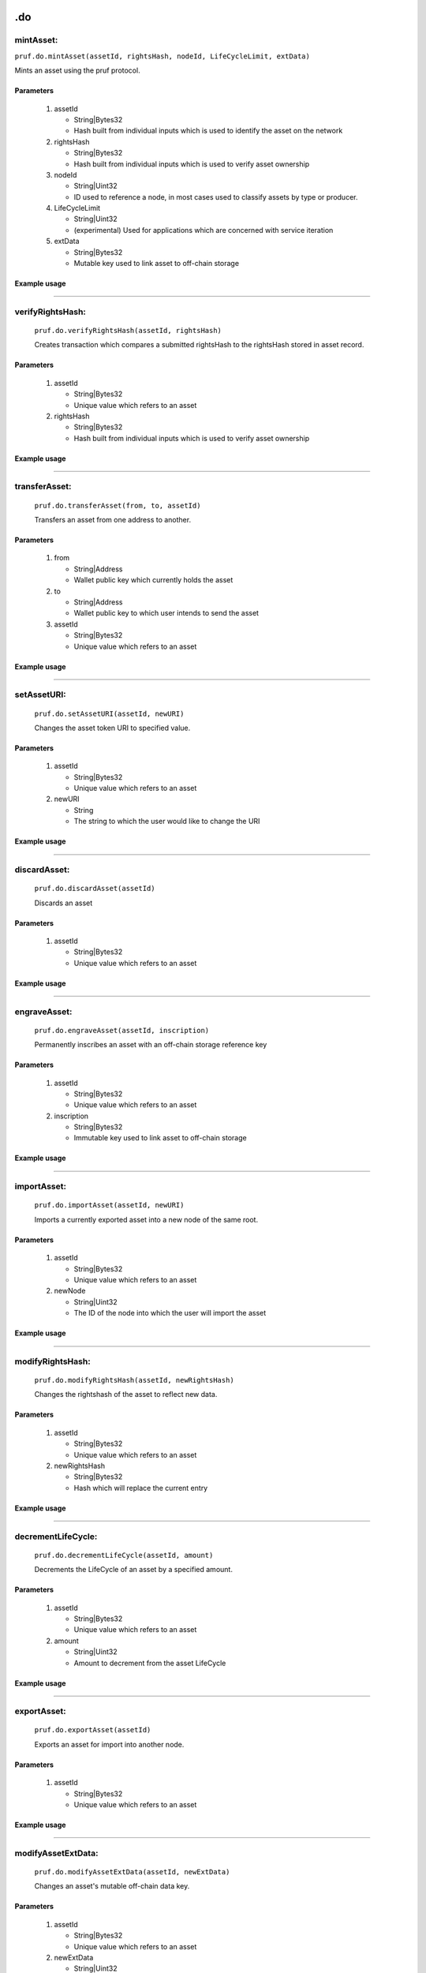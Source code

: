 .. image:: /image/prufLogo.png

.do
============

mintAsset:
----------

``pruf.do.mintAsset(assetId, rightsHash, nodeId, LifeCycleLimit, extData)``

Mints an asset using the pruf protocol.

Parameters
"""""""""""

   1. assetId
   
      * String|Bytes32
      * Hash built from individual inputs which is used to identify the asset on the network
   
   2. rightsHash
   
      * String|Bytes32
      * Hash built from individual inputs which is used to verify asset ownership
   
   3. nodeId
      
      * String|Uint32
      * ID used to reference a node, in most cases used to classify assets by type or producer.
   
   4. LifeCycleLimit
      
      * String|Uint32
      * (experimental) Used for applications which are concerned with service iteration
   
   5. extData
   
      * String|Bytes32
      * Mutable key used to link asset to off-chain storage
  

Example usage
""""""""""""""

.. code-block:: javascript 
   :linenos:

   //Example pruf-js code

   let _assetId = pruf.utils.generateIndex("input1", "input2", "input3", "input4");
   let _rightsHash = pruf.utils.generateRightsHash(_assetId, ["userInfo1", "userInfo2", "userInfo3", "userInfo4"]);
   let _nodeId = "10";
   let _lifeCycleLimit = "100000"
   let _extData = "0x88c046dc8adba2414c0cbf87f1089c9682067c739b2fc6d3a1fdfd4e61587bbd"

   pruf.do.mintAsset
   (
      _assetId,
      _rightHolderHash,
      _nodeId,
      _lifeCycleLimit,
      _extData
   )
   .send({ from: props.addr })
   .on("receipt"()=>{
      console.log(receipt.transactionHash);
   });


----------

verifyRightsHash:
-----------------
   
   ``pruf.do.verifyRightsHash(assetId, rightsHash)``
   
   Creates transaction which compares a submitted rightsHash to the rightsHash stored in asset record.
   
Parameters
"""""""""""

   1. assetId
   
      * String|Bytes32
      * Unique value which refers to an asset

   2. rightsHash

      * String|Bytes32
      * Hash built from individual inputs which is used to verify asset ownership
   
     
Example usage
""""""""""""""
   
   .. code-block:: javascript 
      :linenos:

      //Example pruf-js code
   
      let assetId = pruf.utils.generateIndex("input1", "input2", "input3", "input4")
      let rightsHash = pruf.utils.generateRightsHash(assetId, ["userInfo1", "userInfo2", "userInfo3", "userInfo4"]);
   
      pruf.do.verifyRightsHash(
      _assetId, 
      _rightsHash
      )
      .send({ from: props.addr })
      .on("receipt"()=>{
         console.log(receipt.events.REPORT.returnValues._msg);
      });


----------

transferAsset:
-----------------
   
   ``pruf.do.transferAsset(from, to, assetId)``
   
   Transfers an asset from one address to another.
   
Parameters
"""""""""""

   1. from
   
      * String|Address
      * Wallet public key which currently holds the asset

   2. to

      * String|Address
      * Wallet public key to which user intends to send the asset
   
   3. assetId

      * String|Bytes32
      * Unique value which refers to an asset
     

Example usage
""""""""""""""
   
   .. code-block:: javascript 
      :linenos:

      //Example pruf-js code
   
      let _from = "0xBef3b0b67061CACD4E10968d8Ba23A1c864c8049";
      let _to = "0x9094CaDBF4d35ce5FeD92eb758909fB38F7fecb1";
      let _assetId = "0x968a4a295335fa4badbc4746a701d4407a7df7febd489a7de44959358ff5a21d"

      pruf.do.transferAsset(
      _from,
      _to,
      _assetId
      )
      .send({ from: props.addr })
      .on("receipt"()=>{
         console.log(receipt.transactionHash);
      });

----------

setAssetURI:
-----------------
   
   ``pruf.do.setAssetURI(assetId, newURI)``
   
   Changes the asset token URI to specified value.
   
Parameters
"""""""""""

   1. assetId

      * String|Bytes32
      * Unique value which refers to an asset

   2. newURI

      * String
      * The string to which the user would like to change the URI
   
     
Example usage
""""""""""""""
   
   .. code-block:: javascript 
      :linenos:

      //Example pruf-js code

      let _assetId = "0x968a4a295335fa4badbc4746a701d4407a7df7febd489a7de44959358ff5a21d"
      let _newURI = "Here is a new URI"

      pruf.do.setAssetURI(
      _assetId,
      _newURI
      )
      .send({ from: props.addr })
      .on("receipt"()=>{
         console.log(receipt.transactionHash);
      });

----------

discardAsset:
-----------------
   
   ``pruf.do.discardAsset(assetId)``
   
   Discards an asset
   
Parameters
"""""""""""

   1. assetId

      * String|Bytes32
      * Unique value which refers to an asset
   
     
Example usage
""""""""""""""
   
   .. code-block:: javascript 
      :linenos:

      //Example pruf-js code
   
      let _assetId = "0x968a4a295335fa4badbc4746a701d4407a7df7febd489a7de44959358ff5a21d"

      pruf.do.discardAsset(
      _assetId,
      )
      .send({ from: props.addr })
      .on("receipt"()=>{
         console.log(receipt.transactionHash);
      });  
      
----------
  
engraveAsset:
-----------------
   
   ``pruf.do.engraveAsset(assetId, inscription)``
   
   Permanently inscribes an asset with an off-chain storage reference key
   
Parameters
"""""""""""

   1. assetId

      * String|Bytes32
      * Unique value which refers to an asset

   2. inscription

      * String|Bytes32
      * Immutable key used to link asset to off-chain storage
   
     
Example usage
""""""""""""""
   
   .. code-block:: javascript 
      :linenos:

      //Example pruf-js code
   
      let _assetId = "0x968a4a295335fa4badbc4746a701d4407a7df7febd489a7de44959358ff5a21d"
      let _inscription = "0x88c046dc8adba2414c0cbf87f1089c9682067c739b2fc6d3a1fdfd4e61587bbd"

      pruf.do.engraveAsset(
      _assetId,
      _inscription
      )
      .send({ from: props.addr })
      .on("receipt"()=>{
         console.log(receipt.transactionHash);
      });

        
----------
 
importAsset:
-----------------
   
   ``pruf.do.importAsset(assetId, newURI)``
   
   Imports a currently exported asset into a new node of the same root.
   
Parameters
"""""""""""

   1. assetId

      * String|Bytes32
      * Unique value which refers to an asset

   2. newNode

      * String|Uint32
      * The ID of the node into which the user will import the asset
   
     
Example usage
""""""""""""""
   
   .. code-block:: javascript 
      :linenos:

      //Example pruf-js code
   
      let _assetId = "0x968a4a295335fa4badbc4746a701d4407a7df7febd489a7de44959358ff5a21d"
      let _newNode = "10"

      pruf.do.importAsset(
      _assetId,
      _newNode
      )
      .send({ from: props.addr })
      .on("receipt"()=>{
         console.log(receipt.transactionHash);
      });


----------

modifyRightsHash:
----------------------
   
   ``pruf.do.modifyRightsHash(assetId, newRightsHash)``
   
   Changes the rightshash of the asset to reflect new data.
   
Parameters
"""""""""""

   1. assetId

      * String|Bytes32
      * Unique value which refers to an asset

   2. newRightsHash

      * String|Bytes32
      * Hash which will replace the current entry
   
     
Example usage
""""""""""""""
   
   .. code-block:: javascript 
      :linenos:

      //Example pruf-js code
   
      let _assetId = "0x968a4a295335fa4badbc4746a701d4407a7df7febd489a7de44959358ff5a21d"
      let _newHash = pruf.utils.generateRightsHash(_assetId, ["userInfo1", "userInfo2", "userInfo3", "userInfo4"]);

      pruf.do.modifyRightsHash(
      _assetId,
      _newHash
      )
      .send({ from: props.addr })
      .on("receipt"()=>{
         console.log(receipt.transactionHash);
      });


----------

decrementLifeCycle:
-------------------
   
   ``pruf.do.decrementLifeCycle(assetId, amount)``
   
   Decrements the LifeCycle of an asset by a specified amount.
   
Parameters
"""""""""""

   1. assetId

      * String|Bytes32
      * Unique value which refers to an asset

   2. amount

      * String|Uint32
      * Amount to decrement from the asset LifeCycle
   
     
Example usage
""""""""""""""
   
   .. code-block:: javascript 
      :linenos:

      //Example pruf-js code
   
      let _assetId = "0x968a4a295335fa4badbc4746a701d4407a7df7febd489a7de44959358ff5a21d"
      let _amount = "25";

      pruf.do.decrementLifeCycle(
      _assetId,
      _amount
      )
      .send({ from: props.addr })
      .on("receipt"()=>{
         console.log(receipt.transactionHash);
      });


----------

exportAsset:
-----------------
   
   ``pruf.do.exportAsset(assetId)``
   
   Exports an asset for import into another node.
   
Parameters
"""""""""""

   1. assetId

      * String|Bytes32
      * Unique value which refers to an asset
   
     
Example usage
""""""""""""""
   
   .. code-block:: javascript 
      :linenos:

      //Example pruf-js code
   
      let _assetId = "0x968a4a295335fa4badbc4746a701d4407a7df7febd489a7de44959358ff5a21d"

      pruf.do.exportAsset(
      _assetId,
      )
      .send({ from: props.addr })
      .on("receipt"()=>{
         console.log(receipt.transactionHash);
      });


----------

modifyAssetExtData:
--------------------
   
   ``pruf.do.modifyAssetExtData(assetId, newExtData)``
   
   Changes an asset's mutable off-chain data key.
   
Parameters
"""""""""""

   1. assetId

      * String|Bytes32
      * Unique value which refers to an asset

   2. newExtData

      * String|Uint32
      * Mutable key used to link asset to off-chain storage
   
     
Example usage
""""""""""""""
   
   .. code-block:: javascript 
      :linenos:

      //Example pruf-js code
   
      let _assetId = "0x968a4a295335fa4badbc4746a701d4407a7df7febd489a7de44959358ff5a21d"
      let _newExtData = "0x88c046dc8adba2414c0cbf87f1089c9682067c739b2fc6d3a1fdfd4e61587bbd";

      pruf.do.modifyAssetExtData(
         _assetId,
         _newExtData
      )
      .send({ from: props.addr })
      .on("receipt"()=>{
         console.log(receipt.transactionHash);
      });


----------

modifyAssetStatus:
--------------------
   
   ``pruf.do.modifyAssetStatus(assetId, newStatus)``
   
   Changes an asset's active status.
   
Parameters
"""""""""""

   1. assetId

      * String|Bytes32
      * Unique value which refers to an asset

   2. newStatus

      * String|Uint8
      * Indicator of Asset Status to determine eligibility for ops using the PRüF protocol
   
     
Example usage
""""""""""""""
   
   .. code-block:: javascript 
      :linenos:

      //Example pruf-js code
   
      let _assetId = "0x968a4a295335fa4badbc4746a701d4407a7df7febd489a7de44959358ff5a21d"
      let _newStatus = "51"; //'51' is the transferable status

      pruf.do.modifyAssetExtData(
         _assetId,
         _newStatus
      )
      .send({ from: props.addr })
      .on("receipt"()=>{
         console.log(receipt.transactionHash);
      });


----------

markAssetLostOrStolen:
-----------------------
   
   ``pruf.do.markAssetLostOrStolen(assetId, newStatus)``
   
   Changes an asset's active status to lost or stolen.
   
Parameters
"""""""""""

   1. assetId

      * String|Bytes32
      * Unique value which refers to an asset

   2. newStatus

      * String|Uint8
      * Indicator of Asset Status to determine eligibility for ops using the PRüF protocol
   
     
Example usage
""""""""""""""
   
   .. code-block:: javascript 
      :linenos:

      //Example pruf-js code
   
      let _assetId = "0x968a4a295335fa4badbc4746a701d4407a7df7febd489a7de44959358ff5a21d"
      let _newStatus = "53"; //'53' is the lost status

      pruf.do.markAssetLostOrStolen(
         _assetId,
         _newStatus
      )
      .send({ from: props.addr })
      .on("receipt"()=>{
         console.log(receipt.transactionHash);
      });

      
----------

redeemPipAsset:
--------------------
   
   ``pruf.do.redeemPipAsset(assetId, authCode, nodeId, rightsHash, LifeCycleLimit)``
   
   Redeems a PIP asset.
   
Parameters
"""""""""""

   1. assetId

      * String|Bytes32
      * Unique value which refers to an asset

   2. authCode

      * String
      * Code with which user can redeem PIP asset nad mint a corresponding token
  
   3. nodeId

      * String|uint32
      * ID used to reference a node

   4. rightsHash

      * String|Bytes32
      * Hash built from individual inputs which is used to verify asset ownership

   5. LifeCycleLimit

   * String|uint32
   * (experimental) Used for applications which are concerned with service iteration
     
Example usage
""""""""""""""
   
   .. code-block:: javascript 
      :linenos:

      //Example pruf-js code
   
      let _assetId = "0x968a4a295335fa4badbc4746a701d4407a7df7febd489a7de44959358ff5a21d";
      let _authCode = "0x2ce8d04a9c35987429af538825cd2438cc5c5bb5dc427955f84daaa3ea105016";
      let _nodeId = "10";
      let _rightsHash = pruf.utils.generateRightsHash(_assetId, ["userInfo1", "userInfo2", "userInfo3", "userInfo4"]);
      let _lifeCycleLimit = "100000";

      pruf.do.redeemPipAsset(
         _assetId, 
         _authCode, 
         _nodeId, 
         _rightsHash, 
         _LifeCycleLimit
      )
      .send({ from: props.addr })
      .on("receipt"()=>{
         console.log(receipt.transactionHash);
      });


----------

mintPip:
--------------------
   
   ``pruf.do.mintPip(assetId, authCodeHash, nodeId)``
   
   Redeems a PIP asset.
   
Parameters
"""""""""""

   1. assetId

      * String|Bytes32
      * Unique value which refers to an asset

   2. authCodeHash

      * String|Bytes32
      * Hashed code to be compared against a submission for minting
  
   3. nodeId

      * String|uint32
      * ID used to reference a node
     
Example usage
""""""""""""""
   
   .. code-block:: javascript 
      :linenos:

      //Example pruf-js code
   
      let _assetId = "0x968a4a295335fa4badbc4746a701d4407a7df7febd489a7de44959358ff5a21d";
      let _authCode = "0x2ce8d04a9c35987429af538825cd2438cc5c5bb5dc427955f84daaa3ea105016";
      let _nodeId = "10";

      pruf.do.mintPip(
         _assetId, 
         _authCode, 
         _nodeId, 
      )
      .send({ from: props.addr })
      .on("receipt"()=>{
         console.log(receipt.transactionHash);
      });


----------

setForSale:
--------------------
   
   ``pruf.do.setForSale(assetId, price, currency, setTransferable)``
   
   Posts an asset for sale at given price.
   
Parameters
"""""""""""

   1. assetId

      * String|Bytes32
      * Unique value which refers to an asset

   2. price

      * String|uint120
      * Price in Wei of given currency
  
   3. currency

      * String|uint8
      * Currency which should be charged in return for the asset

   4. setTransferable

      * String|uint256
      * Whether to set an asset from a non-transferable status to transferable ("170" for true, other for false)
     
Example usage
""""""""""""""
   
   .. code-block:: javascript 
      :linenos:

      //Example pruf-js code
   
      let _assetId = "0x968a4a295335fa4badbc4746a701d4407a7df7febd489a7de44959358ff5a21d";
      let _price = "100000000000000000000";
      let _currency = "2";
      let _setTransferable = "170"

      pruf.do.setForSale(
         _assetId, 
         _price, 
         _currency, 
         _setTransferable
      )
      .send({ from: props.addr })
      .on("receipt"()=>{
         console.log(receipt.transactionHash);
      });


----------

unSetForSale:
--------------------
   
   ``pruf.do.unSetForSale(assetId)``
   
   Removes sale price of an asset.
   
Parameters
"""""""""""

   1. assetId

      * String|Bytes32
      * Unique value which refers to an asset
     
Example usage
""""""""""""""
   
   .. code-block:: javascript 
      :linenos:

      //Example pruf-js code
   
      let _assetId = "0x968a4a295335fa4badbc4746a701d4407a7df7febd489a7de44959358ff5a21d";

      pruf.do.unSetForSale(
         _assetId, 
      )
      .send({ from: props.addr })
      .on("receipt"()=>{
         console.log(receipt.transactionHash);
      });


----------

buyAsset:
--------------------
   
   ``pruf.do.buyAsset(assetId)``
   
   Purchases an asset which has been listed for sale.
   
Parameters
"""""""""""

   1. assetId

      * String|Bytes32
      * Unique value which refers to an asset
     
Example usage
""""""""""""""
   
   .. code-block:: javascript 
      :linenos:

      //Example pruf-js code
   
      let _assetId = "0x968a4a295335fa4badbc4746a701d4407a7df7febd489a7de44959358ff5a21d";

      pruf.do.buyAsset(
         _assetId, 
      )
      .send({ from: props.addr })
      .on("receipt"()=>{
         console.log(receipt.transactionHash);
      });


----------

recycleAsset:
--------------------
   
   ``pruf.do.recycleAsset(assetId, rightsHash, nodeId)``
   
   Recycles a discarded asset token into the calling address.
   
Parameters
"""""""""""

   1. assetId

      * String|Bytes32
      * Unique value which refers to an asset

   2. rightsHash

      * String|Bytes32
      * Hash built from individual inputs which is used to verify asset ownership
  
   3. nodeId

      * String|uint32
      * ID used to reference a node

     
Example usage
""""""""""""""
   
   .. code-block:: javascript 
      :linenos:

      //Example pruf-js code
   
      let _assetId = "0x968a4a295335fa4badbc4746a701d4407a7df7febd489a7de44959358ff5a21d";
      let _rightsHash = pruf.utils.generateRightsHash(_assetId, ["userInfo1", "userInfo2", "userInfo3", "userInfo4"]);
      let _nodeId = "10";

      pruf.do.recycleAsset(
         _assetId, 
         _rightsHash, 
         _nodeId
      )
      .send({ from: props.addr })
      .on("receipt"()=>{
         console.log(receipt.transactionHash);
      });


----------

setColdWallet:
--------------------
   
   ``pruf.do.setColdWallet()``
   
   Sets calling address to a cold wallet.
   
Parameters
"""""""""""

   1. none
     
Example usage
""""""""""""""
   
   .. code-block:: javascript 
      :linenos:

      //Example pruf-js code
   
      pruf.do.setColdWallet()
      .send({ from: props.addr })
      .on("receipt"()=>{
         console.log(receipt.transactionHash);
      });


----------

unSetColdWallet:
--------------------
   
   ``pruf.do.unSetColdWallet()``
   
   Sets calling address to a hot wallet.
   
Parameters
"""""""""""

   1. none
     
Example usage
""""""""""""""
   
   .. code-block:: javascript 
      :linenos:

      //Example pruf-js code
   
      pruf.do.unSetColdWallet()
      .send({ from: props.addr })
      .on("receipt"()=>{
         console.log(receipt.transactionHash);
      });


----------

transferPruf:
--------------------
   
   ``pruf.do.transferPruf(from, to, amount)``
   
   Sends a specified Amount of PRUF from one wallet to another.
   
Parameters
"""""""""""

   1. from

      * String|Address
      * Address from which to send tokens

   2. to

      * String|Address
      * Address to receive sent tokens
  
   3. amount

      * String|uint256
      * amount of tokens in wei

     
Example usage
""""""""""""""
   
   .. code-block:: javascript 
      :linenos:

      //Example pruf-js code
   
      let _from = "0xBef3b0b67061CACD4E10968d8Ba23A1c864c8049";
      let _to = "0x9094CaDBF4d35ce5FeD92eb758909fB38F7fecb1";
      let _amount = "100000000000000000000";

      pruf.do.transferPruf(
         _from, 
         _to,
         _amount
      )
      .send({ from: props.addr })
      .on("receipt"()=>{
         console.log(receipt.transactionHash);
      });


----------

transferNode:
--------------------
   
   ``pruf.do.transferNode(from, to, nodeId)``
   
   Sends a specified node token from one wallet to another.
   
Parameters
"""""""""""

   1. from

      * String|Address
      * Address from which to send node

   2. to

      * String|Address
      * Address to receive sent node
  
   3. nodeId

      * String|Uint32
      * ID used to reference a node, in most cases used to classify assets by type or producer.

     
Example usage
""""""""""""""
   
   .. code-block:: javascript 
      :linenos:

      //Example pruf-js code
   
      let _from = "0xBef3b0b67061CACD4E10968d8Ba23A1c864c8049";
      let _to = "0x9094CaDBF4d35ce5FeD92eb758909fB38F7fecb1";
      let _nodeId = "10";

      pruf.do.transferNode(
         _from, 
         _to,
         _nodeId
      )
      .send({ from: props.addr })
      .on("receipt"()=>{
         console.log(receipt.transactionHash);
      });


----------

setOperationCost:
--------------------
   
   ``pruf.do.setOperationCost(nodeId, operationIndex, newCost, beneficiaryAddress)``
   
   Sets the cost users will incur to complete node operation at index.
   
Parameters
"""""""""""

   1. nodeId

      * String|Uint32
      * ID used to reference a node, in most cases used to classify assets by type or producer.

   2. operationIndex

      * String|Uint16
      * index of the cost to be set. Standardized cost indexes are a WIP
  
   3. newCost

      * String|Uint256
      * The cost which will be set for the specified operation index in wei

   4. beneficiaryAddress

      * String|Address
      * The address to which the cost for the specified operation index will pay out

     
Example usage
""""""""""""""
   
   .. code-block:: javascript 
      :linenos:

      //Example pruf-js code
   
      let _nodeId = "10";
      let _operationIndex = "1";
      let _newCost = "100000000000000000000"; //100 whole tokens
      let _beneficiaryAddress = "0x9094CaDBF4d35ce5FeD92eb758909fB38F7fecb1";

      pruf.do.setOperationCost(
         _nodeId, 
         _operationIndex,
         _newCost,
         _beneficiaryAddress
      )
      .send({ from: props.addr })
      .on("receipt"()=>{
         console.log(receipt.transactionHash);
      });


----------

purchaseNode:
--------------------
   
   ``pruf.do.purchaseNode(name, rootNode, custodyType, extendedConfig)``
   
   Purchases a node and mints it to the caller.
   
Parameters
"""""""""""

   1. name

      * String
      * Name which will be associated with the node and assets minted under it

   2. rootNode

      * String|Uint32
      * A root node ID. Caller should choose a root node which best classifies the mission for the node being created
  
   3. custodyType

      * String|Uint8
      * Custody type which effects node operation permissions.

   4. extendedConfig

      * String|Bytes32
      * Mutable field used for reference to off-chain node configuration

     
Example usage
""""""""""""""
   
   .. code-block:: javascript 
      :linenos:

      //Example pruf-js code
   
      let _name = "Museum of Chicago";
      let _rootNode = "2";
      let _custodyType = "1"; // Custodial
      let _extendedConfig = "0x88c046dc8adba2414c0cbf87f1089c9682067c739b2fc6d3a1fdfd4e61587bbd";

      pruf.do.purchaseNode(
         _name, 
         _rootNode,
         _custodyType,
         _extendedConfig
      )
      .send({ from: props.addr })
      .on("receipt"()=>{
         console.log(receipt.transactionHash);
      });


----------

modifyExtendedConfig:
----------------------
   
   ``pruf.do.modifyExtendedConfig(nodeId, newExtendedConfig)``
   
   Modifies the extended configuration reference key of a specified node.
   
Parameters
"""""""""""

   1. nodeId

      * String|Uint32
      * ID used to reference a node, in most cases used to classify assets by type or producer.

   2. newExtendedConfig

      * String|Bytes32
      * Mutable field used for reference to off-chain node configuration

     
Example usage
""""""""""""""
   
   .. code-block:: javascript 
      :linenos:

      //Example pruf-js code
   
      let _nodeId = "10";
      let _newExtendedConfig = "0x88c046dc8adba2414c0cbf87f1089c9682067c739b2fc6d3a1fdfd4e61587bbd";

      pruf.do.modifyExtendedConfig(
         _nodeId, 
         _newExtendedConfig
      )
      .send({ from: props.addr })
      .on("receipt"()=>{
         console.log(receipt.transactionHash);
      });

----------

authorizeUser:
--------------------
   
   ``pruf.do.authorizeUser(nodeId, authAddressHash, userType)``
   
   Authorizes a user for operations on a node.
   
Parameters
"""""""""""

   1. nodeId

      * String|Uint32
      * ID used to reference a node, in most cases used to classify assets by type or producer.

   2. authAddressHash

      * String|Bytes32
      * A sha3 hash of the target address used as a key to authorize operations on the specified node.
  
   3. userType

      * String|Uint8
      * Type of authorization to apply to target address.

     
Example usage
""""""""""""""
   
   .. code-block:: javascript 
      :linenos:

      //Example pruf-js code
   
      let _nodeId = "10";
      let _authAddressHash = "0x88c046dc8adba2414c0cbf87f1089c9682067c739b2fc6d3a1fdfd4e61587bbd";
      let _userType = "1"; // Custodial

      pruf.do.authorizeUser(
         _nodeId, 
         _authAddressHash,
         _userType
      )
      .send({ from: props.addr })
      .on("receipt"()=>{
         console.log(receipt.transactionHash);
      });


----------

modifyNodeName:
--------------------
   
   ``pruf.do.modifyNodeName(nodeId, newName)``
   
   Modifies the name of a specified node.
   
Parameters
"""""""""""

   1. nodeId

      * String|Uint32
      * ID used to reference a node, in most cases used to classify assets by type or producer.

   2. newName

      * String
      * New name string attatched to the node.

     
Example usage
""""""""""""""
   
   .. code-block:: javascript 
      :linenos:

      //Example pruf-js code
   
      let _nodeId = "10";
      let _newName = "Hans' Curating Service"; // Custodial

      pruf.do.modifyNodeName(
         _nodeId, 
         _newName
      )
      .send({ from: props.addr })
      .on("receipt"()=>{
         console.log(receipt.transactionHash);
      });


----------

finalizeNode:
--------------------
   
   ``pruf.do.finalizeNode(nodeId, managementType, storageProvider, referenceAddress)``
   
   Permanently sets on-chain configuration for the specified node. (Node cannot be used until this operation is complete)
   
Parameters
"""""""""""

   1. nodeId

      * String|Uint32
      * ID used to reference a node, in most cases used to classify assets by type or producer.

   2. managementType

      * String|Uint8
      * Management style which effects permission distribution rules on the network.

   3. storageProvider

      * String|Uint8
      * Database on which asset extended data will be stored. Standard for provider indexes is a WIP.

   4. referenceAddress

      * String|Address
      * Address to reference the origin of a node. Used mainly for WRAP operations from existing NFT contracts.


Example usage
""""""""""""""
   
   .. code-block:: javascript 
      :linenos:

      //Example pruf-js code
   
      let _nodeId = "10";
      let _managementType = "1"; // Private
      let _storageProvider = "2" // Currently refers to Arweave
      let _referenceAddress = "0x9094CaDBF4d35ce5FeD92eb758909fB38F7fecb1" //

      pruf.do.finalizeNode(
         _nodeId, 
         _managementType,
         _storageProvider,
         _referenceAddress
      )
      .send({ from: props.addr })
      .on("receipt"()=>{
         console.log(receipt.transactionHash);
      });


----------

getId: (!!TEST NETWORK ONLY!!)
--------------------------------
   
   ``pruf.do.getId()``
   
   Mints an ID token for use on the testNet.

Parameters
"""""""""""

   1. none


Example usage
""""""""""""""
   
   .. code-block:: javascript 
      :linenos:

      //Example pruf-js code
   
      pruf.do.getId()
      .send({ from: props.addr })
      .on("receipt"()=>{
         console.log(receipt.transactionHash);
      });


----------

getPruf: (!!TEST NETWORK ONLY!!)
---------------------------------
   
   ``pruf.do.getPruf()``
   
   Mints testNet pruf at 100k testNet PRUF per 1 test Ether sent.

Parameters
"""""""""""

   1. none.


Example usage
""""""""""""""
   
   .. code-block:: javascript 
      :linenos:

      //Example pruf-js code
   
      pruf.do.getPruf()
      .send({ from: props.addr value: 1000000000000000000})
      .on("receipt"()=>{
         console.log(receipt.transactionHash);
      });